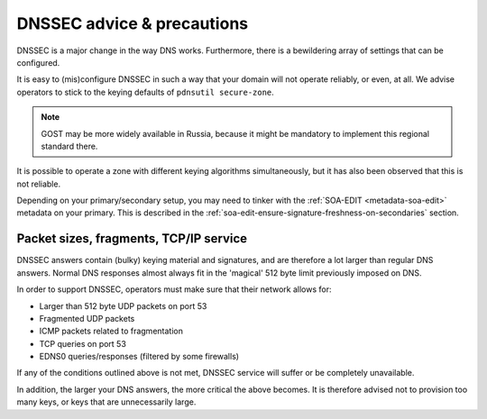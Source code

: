 DNSSEC advice & precautions
===========================

DNSSEC is a major change in the way DNS works. Furthermore, there is a
bewildering array of settings that can be configured.

It is easy to (mis)configure DNSSEC in such a way that your domain
will not operate reliably, or even, at all. We advise operators to stick
to the keying defaults of ``pdnsutil secure-zone``.

.. note::
  GOST may be more widely available in Russia, because it might
  be mandatory to implement this regional standard there.

It is possible to operate a zone with different keying algorithms
simultaneously, but it has also been observed that this is not reliable.

Depending on your primary/secondary setup, you may need to tinker with the
:ref:`SOA-EDIT <metadata-soa-edit>` metadata on your primary.
This is described in the :ref:`soa-edit-ensure-signature-freshness-on-secondaries` section.

Packet sizes, fragments, TCP/IP service
---------------------------------------

DNSSEC answers contain (bulky) keying material and signatures, and are
therefore a lot larger than regular DNS answers. Normal DNS responses
almost always fit in the 'magical' 512 byte limit previously imposed on
DNS.

In order to support DNSSEC, operators must make sure that their network
allows for:

-  Larger than 512 byte UDP packets on port 53
-  Fragmented UDP packets
-  ICMP packets related to fragmentation
-  TCP queries on port 53
-  EDNS0 queries/responses (filtered by some firewalls)

If any of the conditions outlined above is not met, DNSSEC service will
suffer or be completely unavailable.

In addition, the larger your DNS answers, the more critical the above
becomes. It is therefore advised not to provision too many keys, or keys
that are unnecessarily large.
